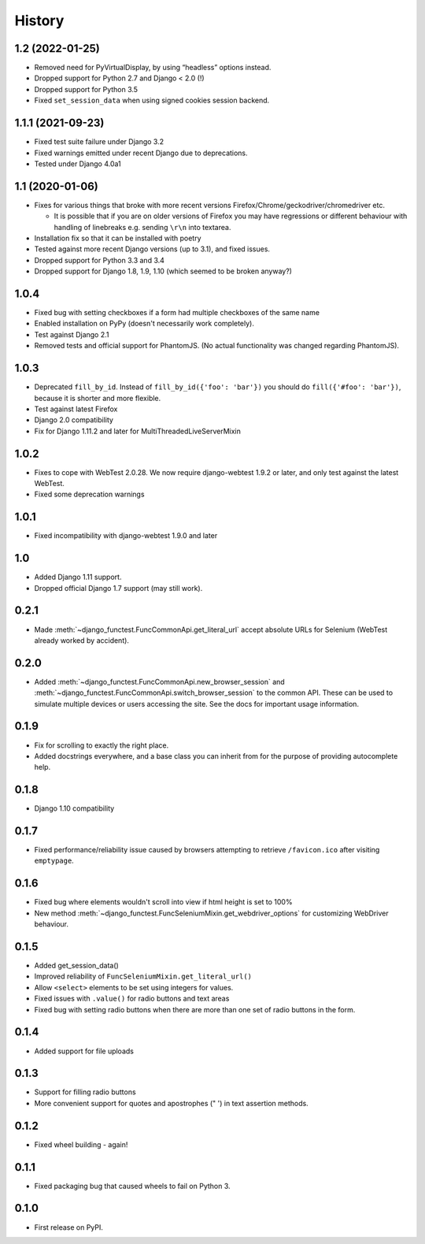 .. :changelog:

History
-------

1.2 (2022-01-25)
++++++++++++++++

* Removed need for PyVirtualDisplay, by using “headless” options instead.
* Dropped support for Python 2.7 and Django < 2.0 (!)
* Dropped support for Python 3.5
* Fixed ``set_session_data`` when using signed cookies session backend.


1.1.1 (2021-09-23)
++++++++++++++++++

* Fixed test suite failure under Django 3.2
* Fixed warnings emitted under recent Django due to deprecations.
* Tested under Django 4.0a1

1.1 (2020-01-06)
++++++++++++++++

* Fixes for various things that broke with more recent versions
  Firefox/Chrome/geckodriver/chromedriver etc.

  * It is possible that if you are on older versions of Firefox you may have
    regressions or different behaviour with handling of linebreaks e.g. sending
    ``\r\n`` into textarea.

* Installation fix so that it can be installed with poetry
* Tested against more recent Django versions (up to 3.1), and fixed issues.
* Dropped support for Python 3.3 and 3.4
* Dropped support for Django 1.8, 1.9, 1.10 (which seemed to be broken anyway?)

1.0.4
+++++

* Fixed bug with setting checkboxes if a form had multiple checkboxes of the same name
* Enabled installation on PyPy (doesn't necessarily work completely).
* Test against Django 2.1
* Removed tests and official support for PhantomJS. (No actual functionality
  was changed regarding PhantomJS).

1.0.3
+++++

* Deprecated ``fill_by_id``. Instead of ``fill_by_id({'foo': 'bar'})`` you
  should do ``fill({'#foo': 'bar'})``, because it is shorter and more flexible.
* Test against latest Firefox
* Django 2.0 compatibility
* Fix for Django 1.11.2 and later for MultiThreadedLiveServerMixin

1.0.2
+++++

* Fixes to cope with WebTest 2.0.28. We now require django-webtest 1.9.2 or
  later, and only test against the latest WebTest.
* Fixed some deprecation warnings

1.0.1
+++++

* Fixed incompatibility with django-webtest 1.9.0 and later

1.0
+++

* Added Django 1.11 support.
* Dropped official Django 1.7 support (may still work).

0.2.1
+++++

* Made :meth:`~django_functest.FuncCommonApi.get_literal_url` accept
  absolute URLs for Selenium (WebTest already worked by accident).

0.2.0
+++++

* Added :meth:`~django_functest.FuncCommonApi.new_browser_session` and
  :meth:`~django_functest.FuncCommonApi.switch_browser_session` to the common
  API. These can be used to simulate multiple devices or users accessing the
  site. See the docs for important usage information.

0.1.9
+++++

* Fix for scrolling to exactly the right place.
* Added docstrings everywhere, and a base class you can inherit from
  for the purpose of providing autocomplete help.

0.1.8
+++++

* Django 1.10 compatibility

0.1.7
+++++

* Fixed performance/reliability issue caused by browsers attempting
  to retrieve ``/favicon.ico`` after visiting ``emptypage``.

0.1.6
+++++

* Fixed bug where elements wouldn't scroll into view if html height is set to
  100%
* New method :meth:`~django_functest.FuncSeleniumMixin.get_webdriver_options`
  for customizing WebDriver behaviour.

0.1.5
+++++

* Added get_session_data()
* Improved reliability of ``FuncSeleniumMixin.get_literal_url()``
* Allow ``<select>`` elements to be set using integers for values.
* Fixed issues with ``.value()`` for radio buttons and text areas
* Fixed bug with setting radio buttons when there are more than
  one set of radio buttons in the form.

0.1.4
+++++

* Added support for file uploads

0.1.3
+++++

* Support for filling radio buttons
* More convenient support for quotes and apostrophes (" ') in text assertion methods.

0.1.2
+++++

* Fixed wheel building - again!

0.1.1
+++++

* Fixed packaging bug that caused wheels to fail on Python 3.

0.1.0
+++++

* First release on PyPI.

